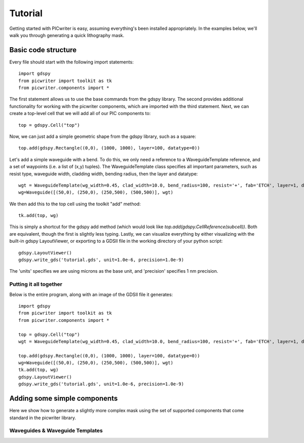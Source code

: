 Tutorial
********

Getting started with PICwriter is easy, assuming everything's been installed appropriately.  In the examples below, we'll walk you through generating a quick lithography mask.


Basic code structure
====================

Every file should start with the following import statements::

    import gdspy
    from picwriter import toolkit as tk
    from picwriter.components import *
    
The first statement allows us to use the base commands from the gdspy library.  The second provides additional functionality for working with the picwriter components, which are imported with the third statement.  Next, we can create a top-level cell that we will add all of our PIC components to::

    top = gdspy.Cell("top")
                        	
Now, we can just add a simple geometric shape from the gdspy library, such as a square::

    top.add(gdspy.Rectangle((0,0), (1000, 1000), layer=100, datatype=0))
    
Let's add a simple waveguide with a bend.  To do this, we only need a reference to a WaveguideTemplate reference, and a set of waypoints (i.e. a list of (x,y) tuples).  The WaveguideTemplate class specifies all important parameters, such as resist type, waveguide width, cladding width, bending radius, then the layer and datatype::

    wgt = WaveguideTemplate(wg_width=0.45, clad_width=10.0, bend_radius=100, resist='+', fab='ETCH', layer=1, datatype=1)
    wg=Waveguide([(50,0), (250,0), (250,500), (500,500)], wgt)

We then add this to the top cell using the toolkit "add" method::

    tk.add(top, wg)
    
This is simply a shortcut for the gdspy add method (which would look like `top.add(gdspy.CellReference(subcell))`.  Both are equivalent, though the first is slightly less typing.  Lastly, we can visualize everything by either visualizing with the built-in gdspy LayoutViewer, or exporting to a GDSII file in the working directory of your python script::

    gdspy.LayoutViewer()
    gdspy.write_gds('tutorial.gds', unit=1.0e-6, precision=1.0e-9)
    
The 'units' specifies we are using microns as the base unit, and 'precision' specifies 1 nm precision.

Putting it all together
+++++++++++++++++++++++

Below is the entire program, along with an image of the GDSII file it generates::

    import gdspy
    from picwriter import toolkit as tk
    from picwriter.components import *
    
    top = gdspy.Cell("top")
    wgt = WaveguideTemplate(wg_width=0.45, clad_width=10.0, bend_radius=100, resist='+', fab='ETCH', layer=1, datatype=1)
                        	
    top.add(gdspy.Rectangle((0,0), (1000, 1000), layer=100, datatype=0))
    wg=Waveguide([(50,0), (250,0), (250,500), (500,500)], wgt)
    tk.add(top, wg)
    gdspy.LayoutViewer()
    gdspy.write_gds('tutorial.gds', unit=1.0e-6, precision=1.0e-9)



Adding some simple components
=============================

Here we show how to generate a slightly more complex mask using the set of supported components that come standard in the picwriter library.

Waveguides & Waveguide Templates
++++++++++++++++++++++++++++++++
